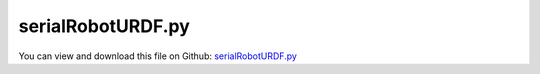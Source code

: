 
.. _examples-serialroboturdf:

******************
serialRobotURDF.py
******************

You can view and download this file on Github: `serialRobotURDF.py <https://github.com/jgerstmayr/EXUDYN/tree/master/main/pythonDev/Examples/serialRobotURDF.py>`_

.. code-block:: python
   :linenos:

   #+++++++++++++++++++++++++++++++++++++++++++++++++++++++++++++++++++++++++++++
   # This is an EXUDYN example
   #
   # Details:  Example of a serial robot with URDF file
   #
   # Author:   Johannes Gerstmayr
   # Date:     2024-11-07
   #
   # Copyright:This file is part of Exudyn. Exudyn is free software. You can redistribute it and/or modify it under the terms of the Exudyn license. See 'LICENSE.txt' for more details.
   #
   #+++++++++++++++++++++++++++++++++++++++++++++++++++++++++++++++++++++++++++++
   
   
   import exudyn as exu
   from exudyn.utilities import * #includes itemInterface and rigidBodyUtilities
   import exudyn.graphics as graphics #only import if it does not conflict
   #from exudyn.rigidBodyUtilities import *
   from exudyn.robotics import *
   from exudyn.robotics.motion import Trajectory, ProfileConstantAcceleration, ProfilePTP
   from exudyn.robotics.utilities import GetRoboticsToolboxInternalModel, LoadURDFrobot, GetURDFrobotData
   
   import numpy as np
   from numpy import linalg as LA
   from math import pi
   import sys
   
   #%%+++++++++++++++++++
   SC = exu.SystemContainer()
   mbs = SC.AddSystem()
   
   mbs.CreateGround(graphicsDataList=[graphics.CheckerBoard(point=[1.5,2,0], size=6)])
   
   #++++++++++++++++++++++++++++++++++++++++++++++++++++++++++++++++++++++++++++++++++++
   #%%+++++++++++++++++++++++++++++++
   robotModels = ['UR3', 'UR5', 'UR10', 'Puma560', 'LBR', 'Panda', 'vx300', 'wx250', 'px150']
   robotModels = ['UR5'] #only one robot
   onlyShowModel = False #True: only graphics, no simulation
   listKinematicTree = []
   listTrajectory = []
   saveHDF5 = False        #use this to save robot data, allowing to load directly from there
   loadFromHDF5 = False#faster load; does not require roboticstoolbox, pymeshlab, etc.
   
   for modelCnt, modelName in enumerate(robotModels):
       if not loadFromHDF5:
           urdfRobotDict = GetRoboticsToolboxInternalModel(modelName, ignoreURDFerrors=False)
           
           urdf = urdfRobotDict['urdf']
           robot = urdfRobotDict['robot']
           linkColorList = None
           if modelCnt < 6: #robots have no nice colors
               linkColorList = [graphics.color.grey, graphics.color.lightgrey]*10
           robotDataDict = GetURDFrobotData(robot, urdf, 
                                            returnStaticGraphicsList=onlyShowModel,
                                            linkColorList=linkColorList)
           
           if saveHDF5:
               from exudyn.advancedUtilities import SaveDictToHDF5
               SaveDictToHDF5('solution/robot'+modelName+'.h5', robotDataDict)
       else:
           from exudyn.advancedUtilities import LoadDictFromHDF5
           robotDataDict = LoadDictFromHDF5('solution/robot'+modelName+'.h5')
       
       #%%+++++++++++++++++
       #draw in roboticstoolbox:
       #robot.plot(robot.qr) #, backend='swift')
       offsetPosition = np.array([modelCnt%3,1.3*int(modelCnt/3),0])
       #if modelName=='LBR': offsetPosition[0]-=0.8 #robot not placed at [0,0,0]
   
       #static view of robot in Exudyn with staticGraphicsList
       if onlyShowModel:
           if modelCnt == 0: mbs.CreateMassPoint(physicsMass=1) #to avoid zero-DOF system
           mbs.CreateGround(referencePosition=offsetPosition,
                            graphicsDataList=robotDataDict['staticGraphicsList'])
           # continue
       
       
       #%%++++++++++++++++++++++++++++++++++++++++++++++++++++++++++++++++++++++++++++++++++++
       linkList = robotDataDict['linkList']
       numberOfJoints = robotDataDict['numberOfJoints']
   
       if len(linkList) != numberOfJoints:
           #if this does not work for robots, probably some weird configuration or branches/multiple arms
           raise ValueError('robot creation: inconsistent data!')
           
       
       graphicsBaseList = robotDataDict['graphicsBaseList']
       graphicsToolList = robotDataDict['graphicsToolList']
       
       #some control parameters, per joint: (have to be replaced by real values)
       Pcontrol = np.array([1e5, 1e5, 1e5, 1e3, 1e3, 1e3]+[1e3]*(numberOfJoints-6))
       Dcontrol = np.array([1e3, 1e3, 1e2, 1e1, 1e1, 1e1]+[1e1]*(numberOfJoints-6))
       if (modelName.startswith('vx')
           or modelName.startswith('wx')
           or modelName.startswith('px')):
           Pcontrol[-3:] *= 1e3 #we need stiffer controller!
           Dcontrol[-3:] *= 1e3
       
       #changed to new robot structure July 2021:
       mbsRobot = Robot(gravity=[0,0,9.81],
                     base = RobotBase(HT = HTtranslate(offsetPosition),
                                      visualization=VRobotBase(graphicsData=graphicsBaseList)),
                     tool = RobotTool(HT=HTtranslate([0,0,0]), visualization=VRobotTool(graphicsData=graphicsToolList)),
                     referenceConfiguration = []) #referenceConfiguration created with 0s automatically
       
       
       #++++++++++++++++++++++++++
       #according numbering of links (0,1,2,...)
       linkNumbers={'None':-1}
       linkNumbers['base_link']=-1
       for cnt, link in enumerate(linkList):
           linkNumbers[link['name']] = cnt
           
       #++++++++++++++++++++++++++
       print('*** load model '+modelName+', nJoints=',numberOfJoints)
       for cnt, link in enumerate(linkList):
           jointType = None
           HT = link['preHT']
           #if cnt <= 3: print('pos =',HT2translation(HT))
   
           if len(link['graphicsDataList']) == 0: #no graphics loaded (no urdf, no pymeshlab)
               visualization=VRobotLink(linkColor=graphics.colorList[cnt])
           else:
               jointWidth=0.1 #graphical parameters
               jointRadius=0.06
               visualization=VRobotLink(graphicsData=link['graphicsDataList'],
                                        showMBSjoint=False,
                                        jointWidth=0.12,jointRadius=0.01)
           mass = link['mass']
           inertia = link['inertiaCOM']
           if mass == 0: #some robots have no mass/inertia => use some values to make it run
               if cnt == 0 and mass == 0:
                   print('robot has mass=0: assuming some values instead!')
               mass = 5/(1+2*cnt)
               inertia = InertiaSphere(mass, 0.25/(1+2*cnt)).InertiaCOM()
           # else:
           #     print('mass',cnt,'=',mass)
           mbsRobot.AddLink(RobotLink(mass=mass, 
                                      parent = linkNumbers[link['parentName']],
                                      COM=link['com'], 
                                      inertia=inertia,
                                      preHT=link['preHT'],
                                      jointType=link['jointType'],
                                      PDcontrol=(Pcontrol[cnt], Dcontrol[cnt]),
                                      visualization=visualization
                                      ))
   
       #++++++++++++++++++++++++++++++++++++++++++++++++++++++++++++++++++++++++++++++++++++
       #configurations and trajectory
       q0 = np.zeros(numberOfJoints) #zero angle configuration
       q1 = np.zeros(numberOfJoints) 
       q2 = np.zeros(numberOfJoints) 
       q3 = np.zeros(numberOfJoints) 
       q0 = robotDataDict['staticJointValues']
       
       #this set also works with load control:
       q1b = [0.5*pi,0,       -0.25*pi,        0,0,0] #zero angle configuration
       q2b = [0,     pi/8,     pi*0.5, 0,pi/8, 0] #configuration 1
       q3b = [0.8*pi,-0.8*pi, -pi*0.5, 0.75*pi,-pi*0.4,pi*0.4] #configuration 2
       if 'UR' in modelName:
           q2b[1] *= -1
           q2b[2] *= -1
           q3b[2] *= 0.8
       if 'Puma560' in modelName:
           q2b[2] *= 0.5
           q3b[1] *= 0.1
           q3b[2] *= 0.25
       if 'Panda' in modelName:
           q3b[3] *= 0.3
           q3b[1] *= 0.5
       if 'vx' in modelName or 'wx' in modelName or 'px' in modelName:
           q3b[1] *= 0.5
           q3b[2] *= 0.5
       
       copyNJoints  = min(6, numberOfJoints )
       q1[0:copyNJoints ] = q1b[0:copyNJoints ]
       q2[0:copyNJoints ] = q2b[0:copyNJoints ]
       q3[0:copyNJoints ] = q3b[0:copyNJoints ]
           
       #trajectory generated with optimal acceleration profiles:
       trajectory = Trajectory(initialCoordinates=q0, initialTime=0)
       trajectory.Add(ProfileConstantAcceleration(q1,0.25))
       trajectory.Add(ProfileConstantAcceleration(q2,0.25))
       trajectory.Add(ProfileConstantAcceleration(q3,0.25))
       trajectory.Add(ProfileConstantAcceleration(q0,0.25))
       listTrajectory.append(trajectory)
       
       
       #++++++++++++++++++++++++++++++++++++++++++++++++++++++++++++++++++++++++++++++++++++
       #build mbs mbsRobot model:
       robotDict = mbsRobot.CreateKinematicTree(mbs)
       oKT = robotDict['objectKinematicTree']
       nKT = robotDict['nodeGeneric']
       listKinematicTree.append(oKT)
       #if non-zero values chosen, set them here as well:
       mbs.SetNodeParameter(nKT, 'initialCoordinates', robotDataDict['staticJointValues'])
           
       
       #add sensors (only last sensor is kept)
       sJointRot = mbs.AddSensor(SensorBody(bodyNumber=oKT, 
                                            storeInternal=True, 
                                            outputVariableType=exu.OutputVariableType.Coordinates))
       
       sTorques = mbs.AddSensor(SensorBody(bodyNumber=oKT, storeInternal=True, 
                                             outputVariableType=exu.OutputVariableType.Force))
           
   #++++++++++++++++++++++++++++++++++++++++++++++++++++++++++++++++++++++++++++++++++++
   #user function which is called only once per step, prescribe trajectory
   def PreStepUF(mbs, t):
   
       for cnt, oKT in enumerate(listKinematicTree):
           #set position and velocity in kinematic tree joints:
           [u,v,a] = listTrajectory[cnt].Evaluate(t)
           #note: here we would need to add the gear ratios to u and v, if they shall represent motor angles!!!
           mbs.SetObjectParameter(oKT, 'jointPositionOffsetVector', u)
           mbs.SetObjectParameter(oKT, 'jointVelocityOffsetVector', v)
       
       return True
   
   mbs.SetPreStepUserFunction(PreStepUF)
   
   #%%++++++++++++++++++++++++++++++++++++++++++++++++++++++++++++++++++++++++++++++++++++
   #assemble and simulate
   mbs.Assemble()
   
   SC.visualizationSettings.connectors.showJointAxes = True
   SC.visualizationSettings.connectors.jointAxesLength = 0.02
   SC.visualizationSettings.connectors.jointAxesRadius = 0.002
   
   SC.visualizationSettings.nodes.showBasis = True
   SC.visualizationSettings.nodes.basisSize = 0.1
   SC.visualizationSettings.loads.show = False
   SC.visualizationSettings.bodies.kinematicTree.frameSize=0.12
   SC.visualizationSettings.openGL.multiSampling=4
       
   tEnd = 1.5
   stepSize = 0.001 #could be larger!
   
   #SC.renderer.DoIdleTasks()
   simulationSettings = exu.SimulationSettings() #takes currently set values or default values
   
   simulationSettings.timeIntegration.numberOfSteps = int(tEnd/stepSize)
   simulationSettings.timeIntegration.endTime = tEnd
   simulationSettings.solutionSettings.solutionWritePeriod = 0.005
   simulationSettings.solutionSettings.sensorsWritePeriod = 0.005
   simulationSettings.solutionSettings.binarySolutionFile = True
   #simulationSettings.solutionSettings.writeSolutionToFile = False
   #simulationSettings.timeIntegration.simulateInRealtime = True
   
   simulationSettings.timeIntegration.verboseMode = 1
   #simulationSettings.linearSolverType = exu.LinearSolverType.EigenSparse
   
   simulationSettings.timeIntegration.newton.useModifiedNewton = True
   
   simulationSettings.timeIntegration.generalizedAlpha.computeInitialAccelerations=True
   
   SC.visualizationSettings.general.drawWorldBasis = True
   SC.visualizationSettings.general.autoFitScene=False
   SC.visualizationSettings.window.renderWindowSize=[1920,1200]
   SC.visualizationSettings.openGL.perspective=1
   # SC.visualizationSettings.openGL.shadow=0.25
   SC.visualizationSettings.openGL.light0ambient = 0.5
   SC.visualizationSettings.openGL.light0diffuse = 0.5
   SC.visualizationSettings.openGL.light0position = [2,-4,8,0]
   
   useGraphics = True
   
   if useGraphics:
       SC.renderer.Start()
       if 'renderState' in exu.sys:
           SC.renderer.SetState(exu.sys['renderState'])
       SC.renderer.DoIdleTasks()
       
   mbs.SolveDynamic(simulationSettings, 
                    solverType=exu.DynamicSolverType.TrapezoidalIndex2, 
                    showHints=True)
   
   if useGraphics:
       SC.visualizationSettings.general.autoFitScene = False
       SC.renderer.Stop()
   
   if True: #set True to show animation after simulation
       mbs.SolutionViewer()
   
   
   #%%++++++++++++++++++++++++++++
   if False and not onlyShowModel:
       mbs.PlotSensor(sensorNumbers=sJointRot, components=np.arange(numberOfJoints), 
                       title='joint angles', closeAll=True)
       mbs.PlotSensor(sensorNumbers=sTorques, components=np.arange(numberOfJoints), 
                       title='joint torques')


